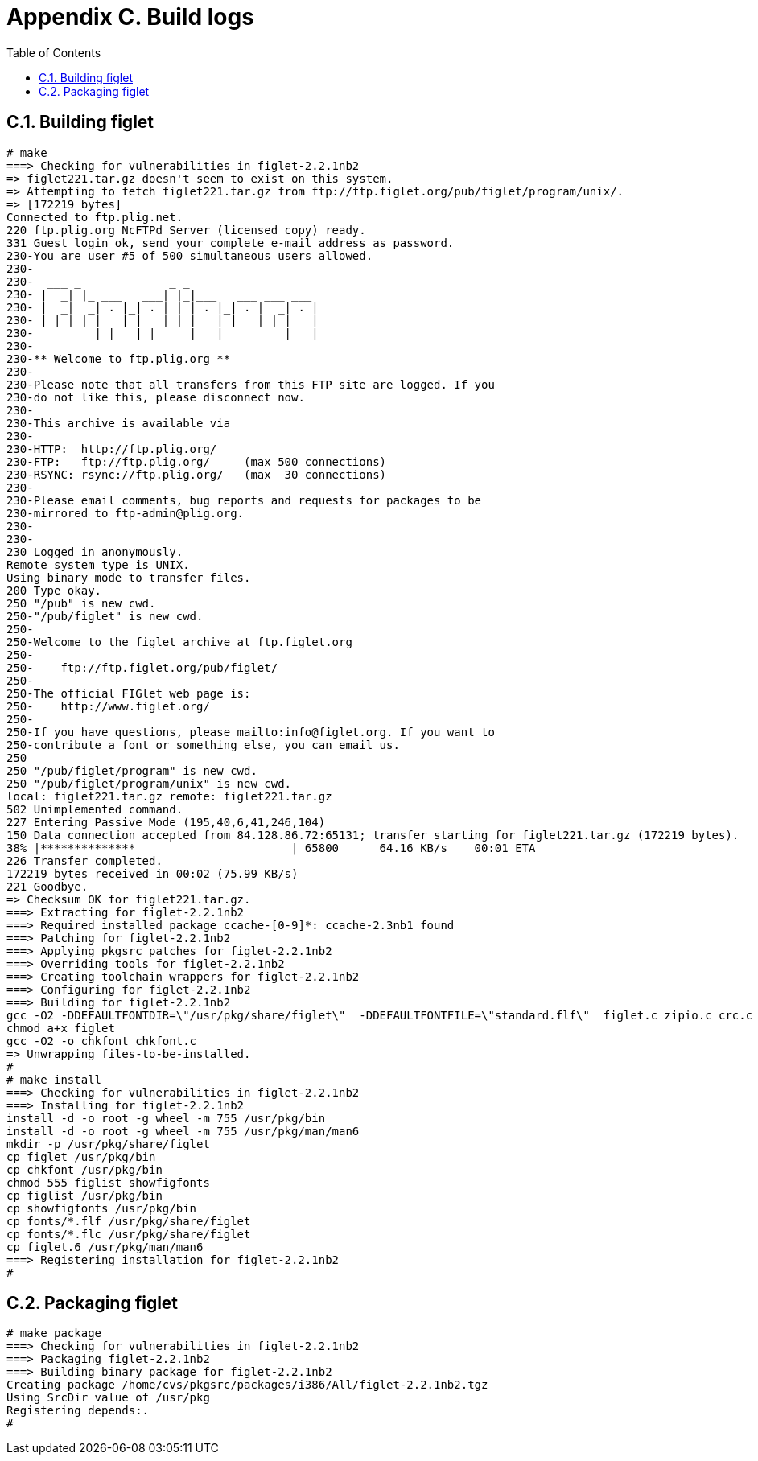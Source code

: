 = Appendix C. Build logs
:toc:
:toc: left
:toclevels: 4
:docinfo: private

== C.1. Building figlet

    # make
    ===> Checking for vulnerabilities in figlet-2.2.1nb2
    => figlet221.tar.gz doesn't seem to exist on this system.
    => Attempting to fetch figlet221.tar.gz from ftp://ftp.figlet.org/pub/figlet/program/unix/.
    => [172219 bytes]
    Connected to ftp.plig.net.
    220 ftp.plig.org NcFTPd Server (licensed copy) ready.
    331 Guest login ok, send your complete e-mail address as password.
    230-You are user #5 of 500 simultaneous users allowed.
    230-
    230-  ___ _             _ _
    230- |  _| |_ ___   ___| |_|___   ___ ___ ___
    230- |  _|  _| . |_| . | | | . |_| . |  _| . |
    230- |_| |_| |  _|_|  _|_|_|_  |_|___|_| |_  |
    230-         |_|   |_|     |___|         |___|
    230-
    230-** Welcome to ftp.plig.org **
    230-
    230-Please note that all transfers from this FTP site are logged. If you
    230-do not like this, please disconnect now.
    230-
    230-This archive is available via
    230-
    230-HTTP:  http://ftp.plig.org/
    230-FTP:   ftp://ftp.plig.org/     (max 500 connections)
    230-RSYNC: rsync://ftp.plig.org/   (max  30 connections)
    230-
    230-Please email comments, bug reports and requests for packages to be
    230-mirrored to ftp-admin@plig.org.
    230-
    230-
    230 Logged in anonymously.
    Remote system type is UNIX.
    Using binary mode to transfer files.
    200 Type okay.
    250 "/pub" is new cwd.
    250-"/pub/figlet" is new cwd.
    250-
    250-Welcome to the figlet archive at ftp.figlet.org
    250-
    250-	ftp://ftp.figlet.org/pub/figlet/
    250-
    250-The official FIGlet web page is:
    250-	http://www.figlet.org/
    250-
    250-If you have questions, please mailto:info@figlet.org. If you want to
    250-contribute a font or something else, you can email us.
    250
    250 "/pub/figlet/program" is new cwd.
    250 "/pub/figlet/program/unix" is new cwd.
    local: figlet221.tar.gz remote: figlet221.tar.gz
    502 Unimplemented command.
    227 Entering Passive Mode (195,40,6,41,246,104)
    150 Data connection accepted from 84.128.86.72:65131; transfer starting for figlet221.tar.gz (172219 bytes).
    38% |**************                       | 65800      64.16 KB/s    00:01 ETA
    226 Transfer completed.
    172219 bytes received in 00:02 (75.99 KB/s)
    221 Goodbye.
    => Checksum OK for figlet221.tar.gz.
    ===> Extracting for figlet-2.2.1nb2
    ===> Required installed package ccache-[0-9]*: ccache-2.3nb1 found
    ===> Patching for figlet-2.2.1nb2
    ===> Applying pkgsrc patches for figlet-2.2.1nb2
    ===> Overriding tools for figlet-2.2.1nb2
    ===> Creating toolchain wrappers for figlet-2.2.1nb2
    ===> Configuring for figlet-2.2.1nb2
    ===> Building for figlet-2.2.1nb2
    gcc -O2 -DDEFAULTFONTDIR=\"/usr/pkg/share/figlet\"  -DDEFAULTFONTFILE=\"standard.flf\"  figlet.c zipio.c crc.c inflate.c -o figlet
    chmod a+x figlet
    gcc -O2 -o chkfont chkfont.c
    => Unwrapping files-to-be-installed.
    #
    # make install
    ===> Checking for vulnerabilities in figlet-2.2.1nb2
    ===> Installing for figlet-2.2.1nb2
    install -d -o root -g wheel -m 755 /usr/pkg/bin
    install -d -o root -g wheel -m 755 /usr/pkg/man/man6
    mkdir -p /usr/pkg/share/figlet
    cp figlet /usr/pkg/bin
    cp chkfont /usr/pkg/bin
    chmod 555 figlist showfigfonts
    cp figlist /usr/pkg/bin
    cp showfigfonts /usr/pkg/bin
    cp fonts/*.flf /usr/pkg/share/figlet
    cp fonts/*.flc /usr/pkg/share/figlet
    cp figlet.6 /usr/pkg/man/man6
    ===> Registering installation for figlet-2.2.1nb2
    #
    
== C.2. Packaging figlet

    # make package
    ===> Checking for vulnerabilities in figlet-2.2.1nb2
    ===> Packaging figlet-2.2.1nb2
    ===> Building binary package for figlet-2.2.1nb2
    Creating package /home/cvs/pkgsrc/packages/i386/All/figlet-2.2.1nb2.tgz
    Using SrcDir value of /usr/pkg
    Registering depends:.
    #